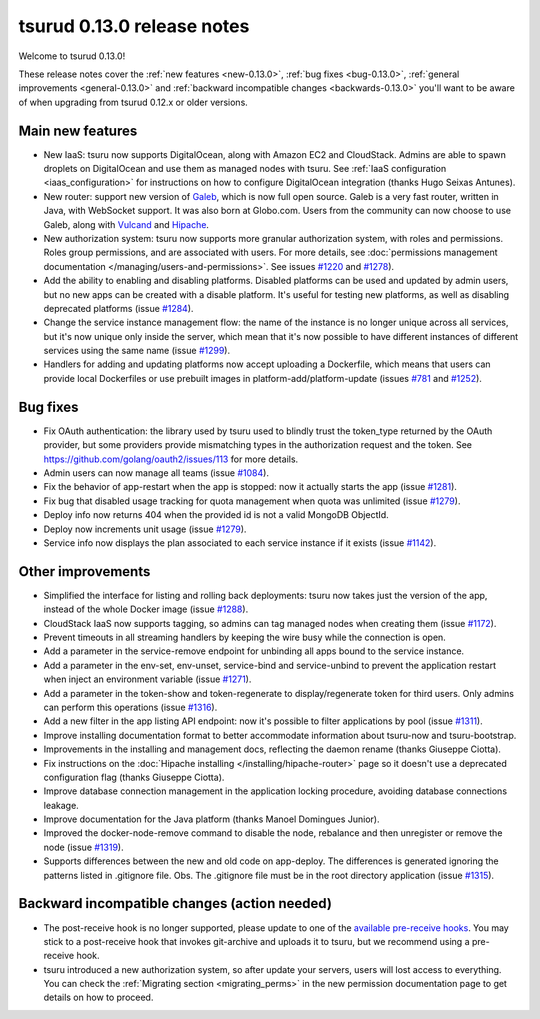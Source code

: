 .. Copyright 2015 tsuru authors. All rights reserved.
   Use of this source code is governed by a BSD-style
   license that can be found in the LICENSE file.

===========================
tsurud 0.13.0 release notes
===========================

Welcome to tsurud 0.13.0!

These release notes cover the :ref:`new features <new-0.13.0>`,
:ref:`bug fixes <bug-0.13.0>`, :ref:`general improvements <general-0.13.0>`
and :ref:`backward incompatible changes <backwards-0.13.0>` you'll want to be
aware of when upgrading from tsurud 0.12.x or older versions.

.. _new-0.13.0:

Main new features
=================

* New IaaS: tsuru now supports DigitalOcean, along with Amazon EC2 and
  CloudStack. Admins are able to spawn droplets on DigitalOcean and use them as
  managed nodes with tsuru. See :ref:`IaaS configuration <iaas_configuration>`
  for instructions on how to configure DigitalOcean integration (thanks Hugo
  Seixas Antunes).

* New router: support new version of `Galeb <http://galeb.io/>`_, which is now
  full open source. Galeb is a very fast router, written in Java, with
  WebSocket support. It was also born at Globo.com. Users from the community
  can now choose to use Galeb, along with `Vulcand <http://vulcand.io/>`_ and
  `Hipache <https://github.com/hipache/hipache>`_.

* New authorization system: tsuru now supports more granular authorization
  system, with roles and permissions. Roles group permissions, and are
  associated with users. For more details, see :doc:`permissions management
  documentation </managing/users-and-permissions>`. See issues `#1220
  <https://github.com/tsuru/tsuru/issues/1220>`_ and `#1278
  <https://github.com/tsuru/tsuru/issues/1278>`_).

* Add the ability to enabling and disabling platforms. Disabled platforms can
  be used and updated by admin users, but no new apps can be created with a
  disable platform. It's useful for testing new platforms, as well as disabling
  deprecated platforms (issue `#1284
  <https://github.com/tsuru/tsuru/issues/1284>`_).

* Change the service instance management flow: the name of the instance is no
  longer unique across all services, but it's now unique only inside the
  server, which mean that it's now possible to have different instances of
  different services using the same name (issue `#1299
  <https://github.com/tsuru/tsuru/issues/1299>`_).

* Handlers for adding and updating platforms now accept uploading a Dockerfile,
  which means that users can provide local Dockerfiles or use prebuilt images
  in platform-add/platform-update (issues `#781
  <https://github.com/tsuru/tsuru/issues/781>`_ and `#1252
  <https://github.com/tsuru/tsuru/issues/1252>`_).

.. _bug-0.13.0:

Bug fixes
=========

* Fix OAuth authentication: the library used by tsuru used to blindly trust the
  token_type returned by the OAuth provider, but some providers provide
  mismatching types in the authorization request and the token. See
  `<https://github.com/golang/oauth2/issues/113>`_ for more details.

* Admin users can now manage all teams (issue `#1084
  <https://github.com/tsuru/tsuru/issues/1084>`_).

* Fix the behavior of app-restart when the app is stopped: now it actually
  starts the app (issue `#1281 <https://github.com/tsuru/tsuru/issues/1281>`_).

* Fix bug that disabled usage tracking for quota management when quota was
  unlimited (issue `#1279 <https://github.com/tsuru/tsuru/issues/1279>`_).

* Deploy info now returns 404 when the provided id is not a valid MongoDB
  ObjectId.

* Deploy now increments unit usage
  (issue `#1279 <https://github.com/tsuru/tsuru/issues/1279>`_).

* Service info now displays the plan associated to each service instance if it
  exists (issue `#1142 <https://github.com/tsuru/tsuru/issues/1142>`_).

.. _general-0.13.0:

Other improvements
==================

* Simplified the interface for listing and rolling back deployments: tsuru now
  takes just the version of the app, instead of the whole Docker image (issue
  `#1288 <https://github.com/tsuru/tsuru/issues/1288>`_).

* CloudStack IaaS now supports tagging, so admins can tag managed nodes when
  creating them (issue `#1172 <https://github.com/tsuru/tsuru/issues/1172>`_).

* Prevent timeouts in all streaming handlers by keeping the wire busy while the
  connection is open.

* Add a parameter in the service-remove endpoint for unbinding all apps bound
  to the service instance.

* Add a parameter in the env-set, env-unset, service-bind and service-unbind
  to prevent the application restart when inject an environment variable
  (issue `#1271 <https://github.com/tsuru/tsuru/issues/1271>`_).

* Add a parameter in the token-show and token-regenerate to display/regenerate
  token for third users. Only admins can perform this operations (issue `#1316
  <https://github.com/tsuru/tsuru/issues/1316>`_).

* Add a new filter in the app listing API endpoint: now it's possible to filter
  applications by pool (issue `#1311
  <https://github.com/tsuru/tsuru/issues/1311>`_).

* Improve installing documentation format to better accommodate information
  about tsuru-now and tsuru-bootstrap.

* Improvements in the installing and management docs, reflecting the daemon
  rename (thanks Giuseppe Ciotta).

* Fix instructions on the :doc:`Hipache installing
  </installing/hipache-router>` page so it doesn't use a deprecated
  configuration flag (thanks Giuseppe Ciotta).

* Improve database connection management in the application locking procedure,
  avoiding database connections leakage.

* Improve documentation for the Java platform (thanks Manoel Domingues Junior).

* Improved the docker-node-remove command to disable the node, rebalance and
  then unregister or remove the node
  (issue `#1319 <https://github.com/tsuru/tsuru/issues/1319>`_).

* Supports differences between the new and old code on app-deploy.
  The differences is generated ignoring the patterns listed in .gitignore file.
  Obs. The .gitignore file must be in the root directory application
  (issue `#1315 <https://github.com/tsuru/tsuru/issues/1315>`_).

.. _backwards-0.13.0:

Backward incompatible changes (action needed)
=============================================

* The post-receive hook is no longer supported, please update to one of the
  `available pre-receive hooks
  <https://github.com/tsuru/tsuru/tree/master/misc/git-hooks>`_. You may stick
  to a post-receive hook that invokes git-archive and uploads it to tsuru, but
  we recommend using a pre-receive hook.

* tsuru introduced a new authorization system, so after update your servers,
  users will lost access to everything. You can check the :ref:`Migrating
  section <migrating_perms>` in the new permission documentation page to get
  details on how to proceed.
